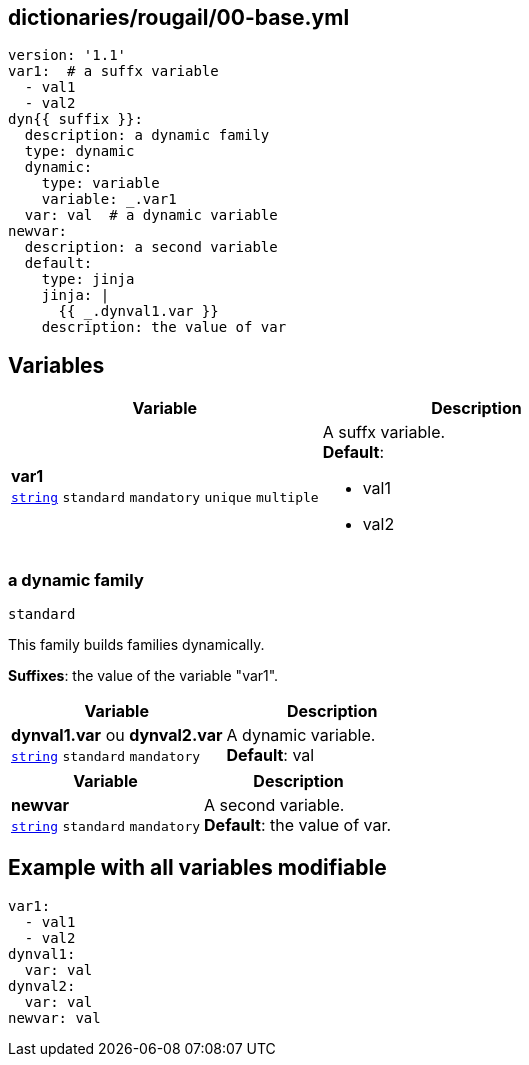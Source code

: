 == dictionaries/rougail/00-base.yml

[,yaml]
----
version: '1.1'
var1:  # a suffx variable
  - val1
  - val2
dyn{{ suffix }}:
  description: a dynamic family
  type: dynamic
  dynamic:
    type: variable
    variable: _.var1
  var: val  # a dynamic variable
newvar:
  description: a second variable
  default:
    type: jinja
    jinja: |
      {{ _.dynval1.var }}
    description: the value of var
----
== Variables

[cols="108a,108a",options="header"]
|====
| Variable                                                                                                   | Description                                                                                                
| 
**var1** +
`https://rougail.readthedocs.io/en/latest/variable.html#variables-types[string]` `standard` `mandatory` `unique` `multiple`                                                                                                            | 
A suffx variable. +
**Default**: 

* val1
* val2                                                                                                            
|====

=== a dynamic family

`standard`


This family builds families dynamically.

**Suffixes**: the value of the variable "var1".

[cols="108a,108a",options="header"]
|====
| Variable                                                                                                   | Description                                                                                                
| 
**dynval1.var** ou **dynval2.var** +
`https://rougail.readthedocs.io/en/latest/variable.html#variables-types[string]` `standard` `mandatory`                                                                                                            | 
A dynamic variable. +
**Default**: val                                                                                                            
|====

[cols="108a,108a",options="header"]
|====
| Variable                                                                                                   | Description                                                                                                
| 
**newvar** +
`https://rougail.readthedocs.io/en/latest/variable.html#variables-types[string]` `standard` `mandatory`                                                                                                            | 
A second variable. +
**Default**: the value of var.                                                                                                            
|====


== Example with all variables modifiable

[,yaml]
----
var1:
  - val1
  - val2
dynval1:
  var: val
dynval2:
  var: val
newvar: val
----

